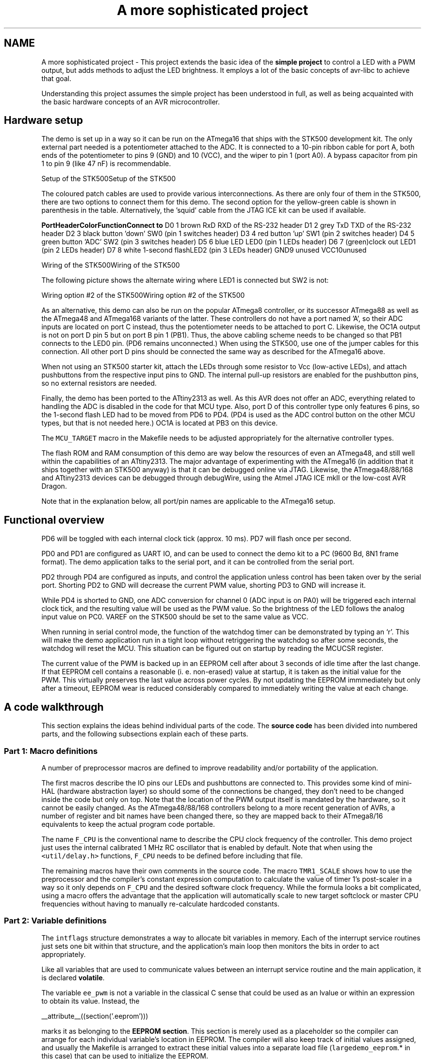 .TH "A more sophisticated project" 3 "10 Apr 2013" "Version 1.8.0" "avr-libc" \" -*- nroff -*-
.ad l
.nh
.SH NAME
A more sophisticated project \- This project extends the basic idea of the \fBsimple project\fP to control a LED with a PWM output, but adds methods to adjust the LED brightness. It employs a lot of the basic concepts of avr-libc to achieve that goal.
.PP
Understanding this project assumes the simple project has been understood in full, as well as being acquainted with the basic hardware concepts of an AVR microcontroller.
.SH "Hardware setup"
.PP
The demo is set up in a way so it can be run on the ATmega16 that ships with the STK500 development kit. The only external part needed is a potentiometer attached to the ADC. It is connected to a 10-pin ribbon cable for port A, both ends of the potentiometer to pins 9 (GND) and 10 (VCC), and the wiper to pin 1 (port A0). A bypass capacitor from pin 1 to pin 9 (like 47 nF) is recommendable.
.PP
Setup of the STK500Setup of the STK500
.PP
The coloured patch cables are used to provide various interconnections. As there are only four of them in the STK500, there are two options to connect them for this demo. The second option for the yellow-green cable is shown in parenthesis in the table. Alternatively, the 'squid' cable from the JTAG ICE kit can be used if available.
.PP
\fBPort\fP\fBHeader\fP\fBColor\fP\fBFunction\fP\fBConnect to\fP D0 1 brown RxD RXD of the RS-232 header D1 2 grey TxD TXD of the RS-232 header D2 3 black button 'down' SW0 (pin 1 switches header) D3 4 red button 'up' SW1 (pin 2 switches header) D4 5 green button 'ADC' SW2 (pin 3 switches header) D5 6 blue LED LED0 (pin 1 LEDs header) D6 7 (green)clock out LED1 (pin 2 LEDs header) D7 8 white 1-second flashLED2 (pin 3 LEDs header) GND9 unused VCC10unused 
.PP
Wiring of the STK500Wiring of the STK500
.PP
The following picture shows the alternate wiring where LED1 is connected but SW2 is not:
.PP
Wiring option #2 of the STK500Wiring option #2 of the STK500
.PP
As an alternative, this demo can also be run on the popular ATmega8 controller, or its successor ATmega88 as well as the ATmega48 and ATmega168 variants of the latter. These controllers do not have a port named 'A', so their ADC inputs are located on port C instead, thus the potentiometer needs to be attached to port C. Likewise, the OC1A output is not on port D pin 5 but on port B pin 1 (PB1). Thus, the above cabling scheme needs to be changed so that PB1 connects to the LED0 pin. (PD6 remains unconnected.) When using the STK500, use one of the jumper cables for this connection. All other port D pins should be connected the same way as described for the ATmega16 above.
.PP
When not using an STK500 starter kit, attach the LEDs through some resistor to Vcc (low-active LEDs), and attach pushbuttons from the respective input pins to GND. The internal pull-up resistors are enabled for the pushbutton pins, so no external resistors are needed.
.PP
Finally, the demo has been ported to the ATtiny2313 as well. As this AVR does not offer an ADC, everything related to handling the ADC is disabled in the code for that MCU type. Also, port D of this controller type only features 6 pins, so the 1-second flash LED had to be moved from PD6 to PD4. (PD4 is used as the ADC control button on the other MCU types, but that is not needed here.) OC1A is located at PB3 on this device.
.PP
The \fCMCU_TARGET\fP macro in the Makefile needs to be adjusted appropriately for the alternative controller types.
.PP
The flash ROM and RAM consumption of this demo are way below the resources of even an ATmega48, and still well within the capabilities of an ATtiny2313. The major advantage of experimenting with the ATmega16 (in addition that it ships together with an STK500 anyway) is that it can be debugged online via JTAG. Likewise, the ATmega48/88/168 and ATtiny2313 devices can be debugged through debugWire, using the Atmel JTAG ICE mkII or the low-cost AVR Dragon.
.PP
Note that in the explanation below, all port/pin names are applicable to the ATmega16 setup.
.SH "Functional overview"
.PP
PD6 will be toggled with each internal clock tick (approx. 10 ms). PD7 will flash once per second.
.PP
PD0 and PD1 are configured as UART IO, and can be used to connect the demo kit to a PC (9600 Bd, 8N1 frame format). The demo application talks to the serial port, and it can be controlled from the serial port.
.PP
PD2 through PD4 are configured as inputs, and control the application unless control has been taken over by the serial port. Shorting PD2 to GND will decrease the current PWM value, shorting PD3 to GND will increase it.
.PP
While PD4 is shorted to GND, one ADC conversion for channel 0 (ADC input is on PA0) will be triggered each internal clock tick, and the resulting value will be used as the PWM value. So the brightness of the LED follows the analog input value on PC0. VAREF on the STK500 should be set to the same value as VCC.
.PP
When running in serial control mode, the function of the watchdog timer can be demonstrated by typing an `r'. This will make the demo application run in a tight loop without retriggering the watchdog so after some seconds, the watchdog will reset the MCU. This situation can be figured out on startup by reading the MCUCSR register.
.PP
The current value of the PWM is backed up in an EEPROM cell after about 3 seconds of idle time after the last change. If that EEPROM cell contains a reasonable (i. e. non-erased) value at startup, it is taken as the initial value for the PWM. This virtually preserves the last value across power cycles. By not updating the EEPROM immmediately but only after a timeout, EEPROM wear is reduced considerably compared to immediately writing the value at each change.
.SH "A code walkthrough"
.PP
This section explains the ideas behind individual parts of the code. The \fBsource code\fP has been divided into numbered parts, and the following subsections explain each of these parts.
.SS "Part 1: Macro definitions"
A number of preprocessor macros are defined to improve readability and/or portability of the application.
.PP
The first macros describe the IO pins our LEDs and pushbuttons are connected to. This provides some kind of mini-HAL (hardware abstraction layer) so should some of the connections be changed, they don't need to be changed inside the code but only on top. Note that the location of the PWM output itself is mandated by the hardware, so it cannot be easily changed. As the ATmega48/88/168 controllers belong to a more recent generation of AVRs, a number of register and bit names have been changed there, so they are mapped back to their ATmega8/16 equivalents to keep the actual program code portable.
.PP
The name \fCF_CPU\fP is the conventional name to describe the CPU clock frequency of the controller. This demo project just uses the internal calibrated 1 MHz RC oscillator that is enabled by default. Note that when using the \fC<util/delay.h>\fP functions, \fCF_CPU\fP needs to be defined before including that file.
.PP
The remaining macros have their own comments in the source code. The macro \fCTMR1_SCALE\fP shows how to use the preprocessor and the compiler's constant expression computation to calculate the value of timer 1's post-scaler in a way so it only depends on \fCF_CPU\fP and the desired software clock frequency. While the formula looks a bit complicated, using a macro offers the advantage that the application will automatically scale to new target softclock or master CPU frequencies without having to manually re-calculate hardcoded constants.
.SS "Part 2: Variable definitions"
The \fCintflags\fP structure demonstrates a way to allocate bit variables in memory. Each of the interrupt service routines just sets one bit within that structure, and the application's main loop then monitors the bits in order to act appropriately.
.PP
Like all variables that are used to communicate values between an interrupt service routine and the main application, it is declared \fBvolatile\fP.
.PP
The variable \fCee_pwm\fP is not a variable in the classical C sense that could be used as an lvalue or within an expression to obtain its value. Instead, the
.PP
.PP
.nf
 __attribute__((section('.eeprom'))) 
.fi
.PP
.PP
marks it as belonging to the \fBEEPROM section\fP. This section is merely used as a placeholder so the compiler can arrange for each individual variable's location in EEPROM. The compiler will also keep track of initial values assigned, and usually the Makefile is arranged to extract these initial values into a separate load file (\fClargedemo_eeprom\fP.* in this case) that can be used to initialize the EEPROM.
.PP
The actual EEPROM IO must be performed manually.
.PP
Similarly, the variable \fCmcucsr\fP is kept in the \fB.noinit\fP section in order to prevent it from being cleared upon application startup.
.SS "Part 3: Interrupt service routines"
The ISR to handle timer 1's overflow interrupt arranges for the software clock. While timer 1 runs the PWM, it calls its overflow handler rather frequently, so the \fCTMR1_SCALE\fP value is used as a postscaler to reduce the internal software clock frequency further. If the software clock triggers, it sets the \fCtmr_int\fP bitfield, and defers all further tasks to the main loop.
.PP
The ADC ISR just fetches the value from the ADC conversion, disables the ADC interrupt again, and announces the presence of the new value in the \fCadc_int\fP bitfield. The interrupt is kept disabled while not needed, because the ADC will also be triggered by executing the SLEEP instruction in idle mode (which is the default sleep mode). Another option would be to turn off the ADC completely here, but that increases the ADC's startup time (not that it would matter much for this application).
.SS "Part 4: Auxiliary functions"
The function \fChandle_mcucsr()\fP uses two \fC__attribute__\fP declarators to achieve specific goals. First, it will instruct the compiler to place the generated code into the \fB.init3\fP section of the output. Thus, it will become part of the application initialization sequence. This is done in order to fetch (and clear) the reason of the last hardware reset from \fCMCUCSR\fP as early as possible. There is a short period of time where the next reset could already trigger before the current reason has been evaluated. This also explains why the variable \fCmcucsr\fP that mirrors the register's value needs to be placed into the .noinit section, because otherwise the default initialization (which happens after .init3) would blank the value again.
.PP
As the initialization code is not called using CALL/RET instructions but rather concatenated together, the compiler needs to be instructed to omit the entire function prologue and epilogue. This is performed by the \fInaked\fP attribute. So while syntactically, \fChandle_mcucsr()\fP is a function to the compiler, the compiler will just emit the instructions for it without setting up any stack frame, and not even a RET instruction at the end.
.PP
Function \fCioinit()\fP centralizes all hardware setup. The very last part of that function demonstrates the use of the EEPROM variable \fCee_pwm\fP to obtain an EEPROM address that can in turn be applied as an argument to \fC\fBeeprom_read_word()\fP\fP.
.PP
The following functions handle UART character and string output. (UART input is handled by an ISR.) There are two string output functions, \fCprintstr()\fP and \fCprintstr_p()\fP. The latter function fetches the string from \fBprogram memory\fP. Both functions translate a newline character into a carriage return/newline sequence, so a simple \fC\\n\fP can be used in the source code.
.PP
The function \fCset_pwm()\fP propagates the new PWM value to the PWM, performing range checking. When the value has been changed, the new percentage will be announced on the serial link. The current value is mirrored in the variable \fCpwm\fP so others can use it in calculations. In order to allow for a simple calculation of a percentage value without requiring floating-point mathematics, the maximal value of the PWM is restricted to 1000 rather than 1023, so a simple division by 10 can be used. Due to the nature of the human eye, the difference in LED brightness between 1000 and 1023 is not noticable anyway.
.SS "Part 5: main()"
At the start of \fCmain()\fP, a variable \fCmode\fP is declared to keep the current mode of operation. An enumeration is used to improve the readability. By default, the compiler would allocate a variable of type \fIint\fP for an enumeration. The \fIpacked\fP attribute declarator instructs the compiler to use the smallest possible integer type (which would be an 8-bit type here).
.PP
After some initialization actions, the application's main loop follows. In an embedded application, this is normally an infinite loop as there is nothing an application could 'exit' into anyway.
.PP
At the beginning of the loop, the watchdog timer will be retriggered. If that timer is not triggered for about 2 seconds, it will issue a hardware reset. Care needs to be taken that no code path blocks longer than this, or it needs to frequently perform watchdog resets of its own. An example of such a code path would be the string IO functions: for an overly large string to print (about 2000 characters at 9600 Bd), they might block for too long.
.PP
The loop itself then acts on the interrupt indication bitfields as appropriate, and will eventually put the CPU on sleep at its end to conserve power.
.PP
The first interrupt bit that is handled is the (software) timer, at a frequency of approximately 100 Hz. The \fCCLOCKOUT\fP pin will be toggled here, so e. g. an oscilloscope can be used on that pin to measure the accuracy of our software clock. Then, the LED flasher for LED2 ('We are alive'-LED) is built. It will flash that LED for about 50 ms, and pause it for another 950 ms. Various actions depending on the operation mode follow. Finally, the 3-second backup timer is implemented that will write the PWM value back to EEPROM once it is not changing anymore.
.PP
The ADC interrupt will just adjust the PWM value only.
.PP
Finally, the UART Rx interrupt will dispatch on the last character received from the UART.
.PP
All the string literals that are used as informational messages within \fCmain()\fP are placed in \fBprogram memory\fP so no SRAM needs to be allocated for them. This is done by using the PSTR macro, and passing the string to \fCprintstr_p()\fP.
.SH "The source code"
.PP
.PP
 
.SH "Author"
.PP 
Generated automatically by Doxygen for avr-libc from the source code.
